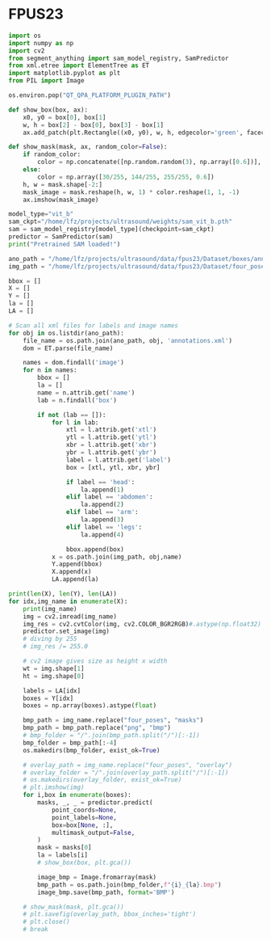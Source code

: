 
* FPUS23
#+begin_src python :tangle ~/projects/ultrasound/fpus23/fpus23.py :mkdirp yes :ignore
import os
import numpy as np
import cv2
from segment_anything import sam_model_registry, SamPredictor
from xml.etree import ElementTree as ET
import matplotlib.pyplot as plt
from PIL import Image

os.environ.pop("QT_QPA_PLATFORM_PLUGIN_PATH")

def show_box(box, ax):
    x0, y0 = box[0], box[1]
    w, h = box[2] - box[0], box[3] - box[1]
    ax.add_patch(plt.Rectangle((x0, y0), w, h, edgecolor='green', facecolor=(0,0,0,0), lw=2)) 

def show_mask(mask, ax, random_color=False):
    if random_color:
        color = np.concatenate([np.random.random(3), np.array([0.6])], axis=0)
    else:
        color = np.array([30/255, 144/255, 255/255, 0.6])
    h, w = mask.shape[-2:]
    mask_image = mask.reshape(h, w, 1) * color.reshape(1, 1, -1)
    ax.imshow(mask_image)

model_type="vit_b"
sam_ckpt="/home/lfz/projects/ultrasound/weights/sam_vit_b.pth"
sam = sam_model_registry[model_type](checkpoint=sam_ckpt)
predictor = SamPredictor(sam)
print("Pretrained SAM loaded!")

ano_path = "/home/lfz/projects/ultrasound/data/fpus23/Dataset/boxes/annotation"
img_path = "/home/lfz/projects/ultrasound/data/fpus23/Dataset/four_poses"

bbox = []
X = []
Y = []
la = []
LA = []

# Scan all xml files for labels and image names
for obj in os.listdir(ano_path):
    file_name = os.path.join(ano_path, obj, 'annotations.xml')
    dom = ET.parse(file_name)

    names = dom.findall('image')
    for n in names:
        bbox = []
        la = []
        name = n.attrib.get('name')
        lab = n.findall('box')
        
        if not (lab == []):
            for l in lab:
                xtl = l.attrib.get('xtl')
                ytl = l.attrib.get('ytl')
                xbr = l.attrib.get('xbr')
                ybr = l.attrib.get('ybr')
                label = l.attrib.get('label')
                box = [xtl, ytl, xbr, ybr]

                if label == 'head':
                    la.append(1)
                elif label == 'abdomen':
                    la.append(2)
                elif label == 'arm':
                    la.append(3)
                elif label == 'legs':
                    la.append(4)

                bbox.append(box)
            x = os.path.join(img_path, obj,name)
            Y.append(bbox)
            X.append(x)
            LA.append(la)

print(len(X), len(Y), len(LA))
for idx,img_name in enumerate(X):
    print(img_name)
    img = cv2.imread(img_name)
    img_res = cv2.cvtColor(img, cv2.COLOR_BGR2RGB)#.astype(np.float32)
    predictor.set_image(img)
    # diving by 255
    # img_res /= 255.0

    # cv2 image gives size as height x width
    wt = img.shape[1]
    ht = img.shape[0]

    labels = LA[idx]
    boxes = Y[idx]
    boxes = np.array(boxes).astype(float)

    bmp_path = img_name.replace("four_poses", "masks")
    bmp_path = bmp_path.replace("png", "bmp")
    # bmp_folder = "/".join(bmp_path.split("/")[:-1])
    bmp_folder = bmp_path[:-4]
    os.makedirs(bmp_folder, exist_ok=True)

    # overlay_path = img_name.replace("four_poses", "overlay")
    # overlay_folder = "/".join(overlay_path.split("/")[:-1])
    # os.makedirs(overlay_folder, exist_ok=True)
    # plt.imshow(img)
    for i,box in enumerate(boxes):
        masks, _, _ = predictor.predict(
            point_coords=None,
            point_labels=None,
            box=box[None, :],
            multimask_output=False,
        )
        mask = masks[0]
        la = labels[i]
        # show_box(box, plt.gca())

        image_bmp = Image.fromarray(mask)
        bmp_path = os.path.join(bmp_folder,f"{i}_{la}.bmp")
        image_bmp.save(bmp_path, format='BMP')

    # show_mask(mask, plt.gca())
    # plt.savefig(overlay_path, bbox_inches='tight')
    # plt.close()
    # break
#+end_src
